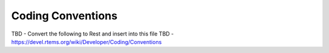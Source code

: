 .. comment SPDX-License-Identifier: CC-BY-SA-4.0

.. COMMENT: COPYRIGHT (c) 2018.
.. COMMENT: RTEMS Foundation, The RTEMS Documentation Project

Coding Conventions
******************

TBD  - Convert the following to Rest and insert into this file
TBD  - https://devel.rtems.org/wiki/Developer/Coding/Conventions
